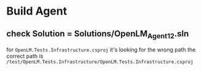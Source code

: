 #+STARTUP: showall
* Build Agent

** check Solution = Solutions/OpenLM_Agent_12.sln

   for ~OpenLM.Tests.Infrastructure.csproj~
   it's looking for the wrong path
   the correct path is ~/test/OpenLM.Tests.Infrastructure/OpenLM.Tests.Infrastructure.csproj~
